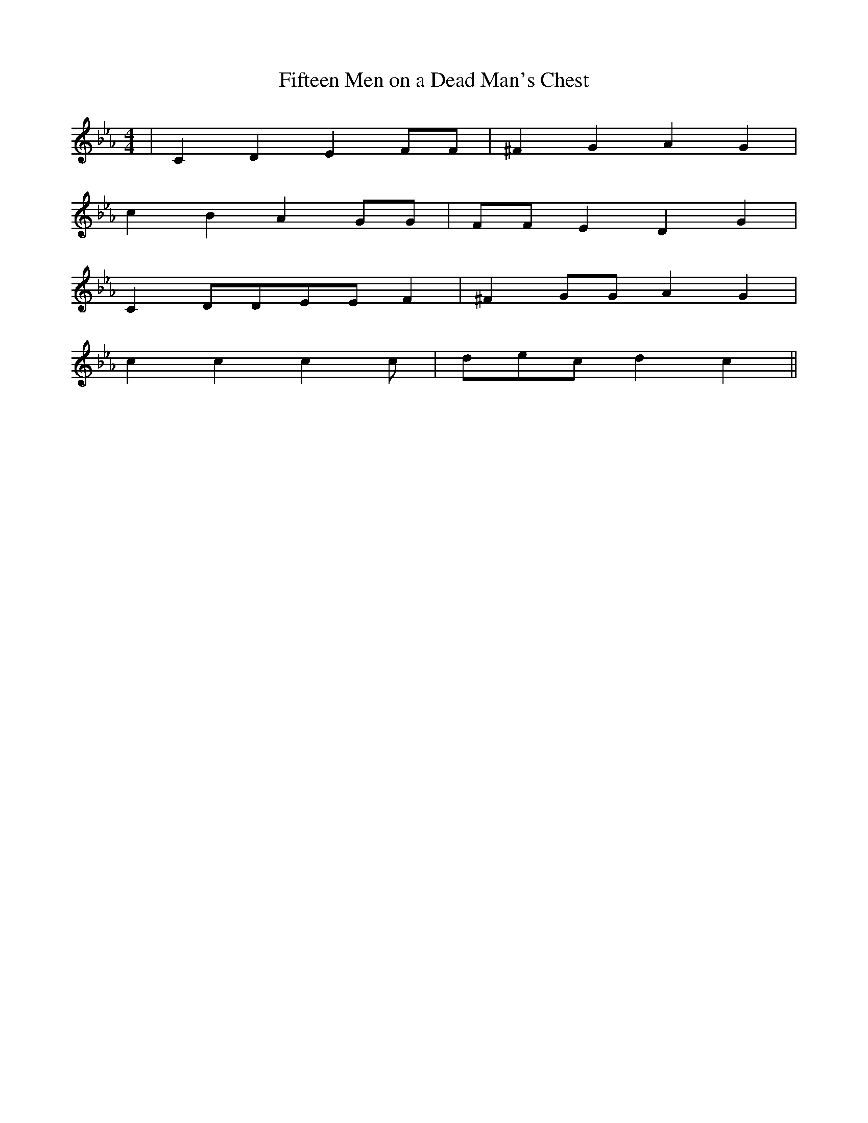 X:1
T:Fifteen Men on a Dead Man's Chest
K:Cm
M:4/4
L:1/8
|C2D2E2FF | ^F2G2A2G2 |
c2B2A2GG | FFE2D2G2 |
C2DDEEF2 | ^F2GGA2G2 |
c2c2c2c | decd2c2||
